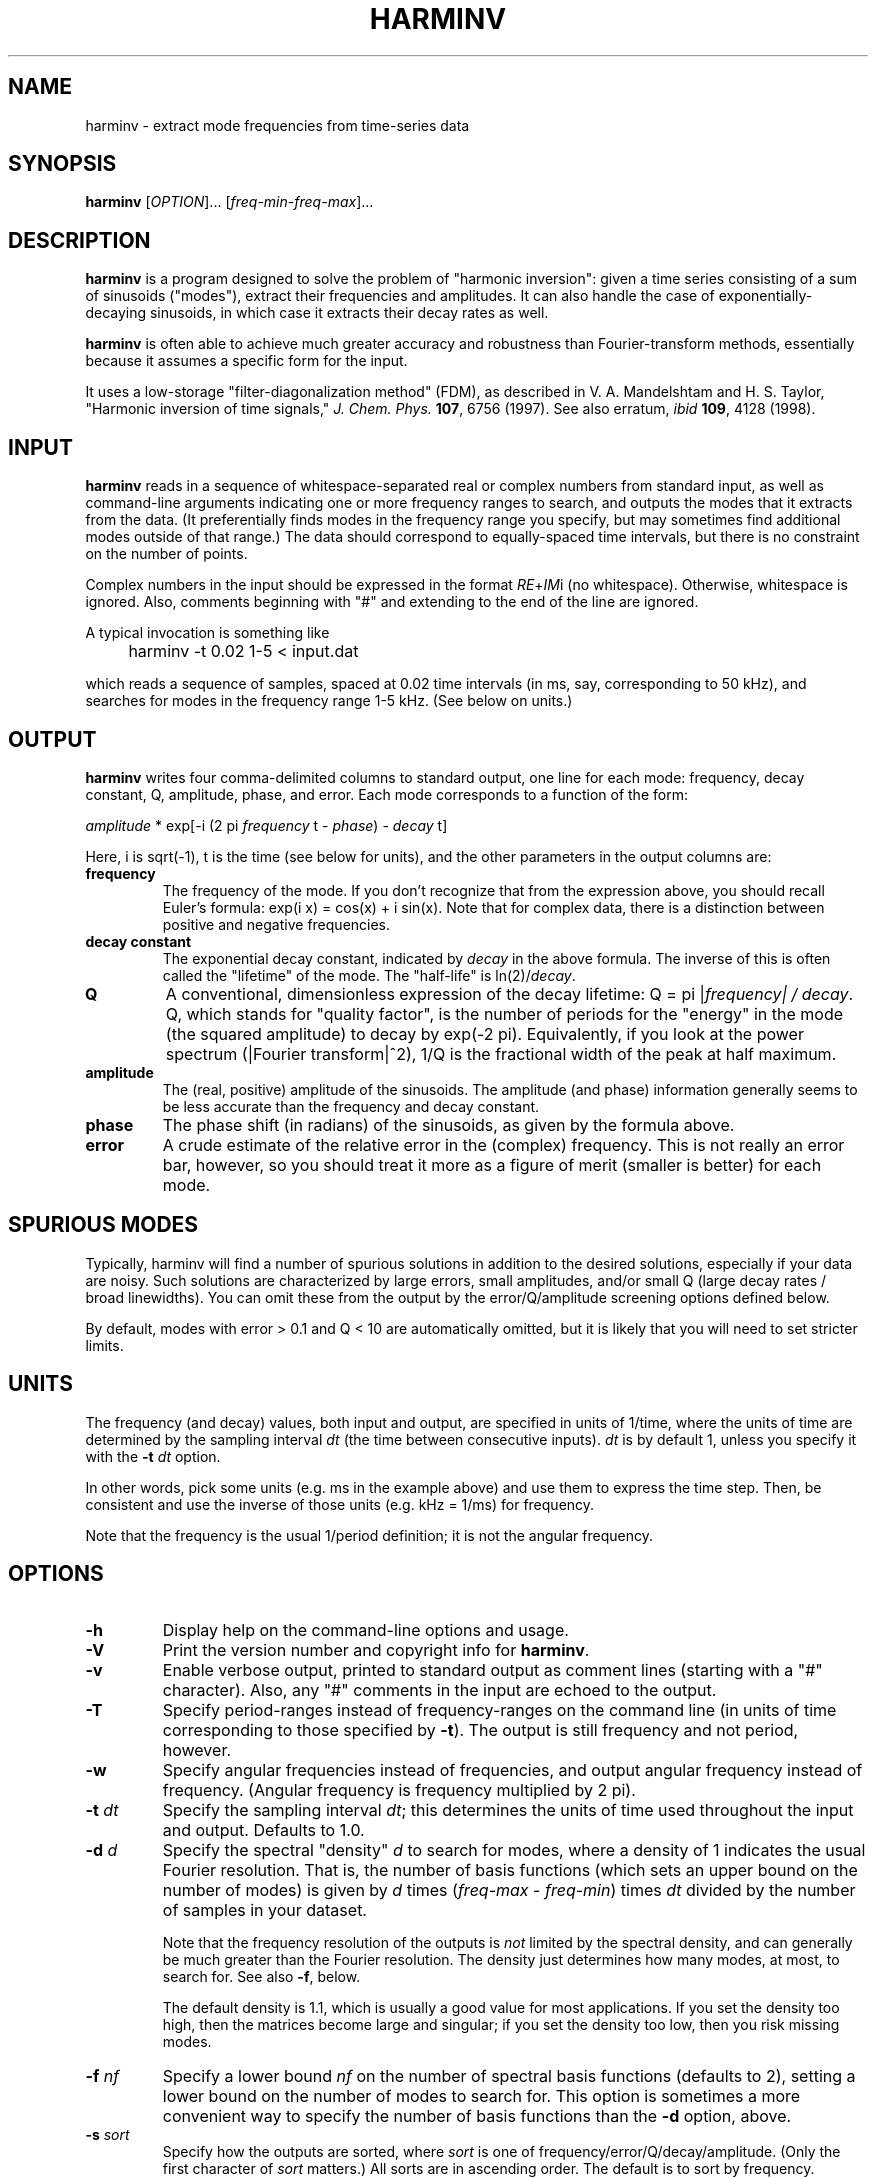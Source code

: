 .\" Copyright (c) 2000 Massachusetts Institute of Technology
.\" 
.\" This program is free software; you can redistribute it and/or modify
.\" it under the terms of the GNU General Public License as published by
.\" the Free Software Foundation; either version 2 of the License, or
.\" (at your option) any later version.
.\"
.\" This program is distributed in the hope that it will be useful,
.\" but WITHOUT ANY WARRANTY; without even the implied warranty of
.\" MERCHANTABILITY or FITNESS FOR A PARTICULAR PURPOSE.  See the
.\" GNU General Public License for more details.
.\"
.\" You should have received a copy of the GNU General Public License
.\" along with this program; if not, write to the Free Software
.\" Foundation, Inc., 59 Temple Place, Suite 330, Boston, MA  02111-1307  USA
.\"
.TH HARMINV 1 "June 4, 2004" "harminv" "harminv"
.SH NAME
harminv \- extract mode frequencies from time-series data
.SH SYNOPSIS
.B harminv
[\fIOPTION\fR]... [\fIfreq-min\fR-\fIfreq-max\fR]...
.SH DESCRIPTION
.PP
." Add any additional description here
\fBharminv\fR is a program designed to solve the problem of "harmonic
inversion": given a time series consisting of a sum of sinusoids
("modes"), extract their frequencies and amplitudes.  It can also
handle the case of exponentially-decaying sinusoids, in which case it
extracts their decay rates as well.

\fBharminv\fR is often able to achieve much greater accuracy and
robustness than Fourier-transform methods, essentially because it
assumes a specific form for the input.

It uses a low-storage "filter-diagonalization method" (FDM), as
described in V. A. Mandelshtam and H. S. Taylor, "Harmonic inversion
of time signals," \fIJ. Chem. Phys.\fR \fB107\fR, 6756 (1997).  See
also erratum, \fIibid\fR \fB109\fR, 4128 (1998).
.SH INPUT
\fBharminv\fR reads in a sequence of whitespace-separated real or
complex numbers from standard input, as well as command-line arguments
indicating one or more frequency ranges to search, and outputs the
modes that it extracts from the data.  (It preferentially finds modes
in the frequency range you specify, but may sometimes find additional
modes outside of that range.)  The data should correspond to
equally-spaced time intervals, but there is no constraint on the
number of points.

Complex numbers in the input should be expressed in the format
\fIRE\fR+\fIIM\fRi (no whitespace).  Otherwise, whitespace is ignored.
Also, comments beginning with "#" and extending to the end of the line
are ignored.

A typical invocation is something like
.IP "" 4
harminv -t 0.02 1-5 < input.dat
.PP
which reads a sequence of samples, spaced at 0.02 time intervals (in
ms, say, corresponding to 50 kHz), and searches for modes in the
frequency range 1-5 kHz.  (See below on units.)
.SH OUTPUT
\fBharminv\fR writes four comma-delimited columns to standard output, one
line for each mode: frequency, decay constant, Q, amplitude, phase,
and error.  Each mode corresponds to a function of the form:

\fIamplitude\fR * exp[-i (2 pi \fIfrequency\fR t - \fIphase\fR) - \fIdecay\fR t]

Here, i is sqrt(-1), t is the time (see below for units), and the
other parameters in the output columns are:

.TP
.B frequency
The frequency of the mode.  If you don't recognize that from the
expression above, you should recall Euler's formula: exp(i x) = cos(x)
+ i sin(x).  Note that for complex data, there is a distinction between
positive and negative frequencies.
.TP
.B decay constant
The exponential decay constant, indicated by
.I decay
in the above formula.  The inverse of this is often called the
"lifetime" of the mode. The "half-life" is ln(2)/\fIdecay\fR.
.TP
.B Q
A conventional, dimensionless expression of the decay lifetime: Q = pi
|\fIfrequency\fI| / \fIdecay\fR.  Q, which stands for "quality
factor", is the number of periods for the "energy" in the mode (the
squared amplitude) to decay by exp(-2 pi).  Equivalently, if you look
at the power spectrum (|Fourier transform|^2), 1/Q is the fractional
width of the peak at half maximum.
.TP
.B amplitude
The (real, positive) amplitude of the sinusoids.  The amplitude (and
phase) information generally seems to be less accurate than the
frequency and decay constant.
.TP
.B phase
The phase shift (in radians) of the sinusoids, as given by the formula
above.
.TP
.B error
A crude estimate of the relative error in the (complex) frequency.
This is not really an error bar, however, so you should treat it more
as a figure of merit (smaller is better) for each mode.
.SH SPURIOUS MODES
Typically, harminv will find a number of spurious solutions in
addition to the desired solutions, especially if your data are noisy.
Such solutions are characterized by large errors, small amplitudes,
and/or small Q (large decay rates / broad linewidths).  You can omit
these from the output by the error/Q/amplitude screening options
defined below.

By default, modes with error > 0.1 and Q < 10 are automatically
omitted, but it is likely that you will need to set stricter limits.
.SH UNITS
The frequency (and decay) values, both input and output, are specified
in units of 1/time, where the units of time are determined by the
sampling interval \fIdt\fR (the time between consecutive inputs).
\fIdt\fR is by default 1, unless you specify it with the
.B -t
.I dt
option.

In other words, pick some units (e.g. ms in the example above) and use
them to express the time step.  Then, be consistent and use the
inverse of those units (e.g. kHz = 1/ms) for frequency.

Note that the frequency is the usual 1/period definition; it is not
the angular frequency.
.SH OPTIONS
.TP
.B -h
Display help on the command-line options and usage.
.TP
.B -V
Print the version number and copyright info for \fBharminv\fR.
.TP
.B -v
Enable verbose output, printed to standard output as comment lines
(starting with a "#" character).  Also, any "#" comments in the input
are echoed to the output.
.TP
.B -T
Specify period-ranges instead of frequency-ranges on the command line
(in units of time corresponding to those specified by \fB-t\fR).  The
output is still frequency and not period, however.
.TP
.B -w
Specify angular frequencies instead of frequencies, and output angular
frequency instead of frequency.  (Angular frequency is frequency
multiplied by 2 pi).
.TP
\fB\-t\fR \fIdt\fR
Specify the sampling interval \fIdt\fR; this determines the units of
time used throughout the input and output.  Defaults to 1.0.
.TP
\fB\-d\fR \fId\fR
Specify the spectral "density" \fId\fR to search for modes, where a
density of 1 indicates the usual Fourier resolution.  That is, the
number of basis functions (which sets an upper bound on the number of
modes) is given by \fId\fR times (\fIfreq-max\fR - \fIfreq-min\fR)
times \fIdt\fR divided by the number of samples in your dataset.

Note that the frequency resolution of the outputs is \fInot\fR limited
by the spectral density, and can generally be much greater than the
Fourier resolution.  The density just determines how many modes, at
most, to search for.  See also \fB\-f\fR, below.

The default density is 1.1, which is usually a good value for most
applications.  If you set the density too high, then the matrices
become large and singular; if you set the density too low, then you
risk missing modes.
.TP
\fB\-f\fR \fInf\fR
Specify a lower bound \fInf\fR on the number of spectral basis functions
(defaults to 2), setting a lower bound on the number of modes to search
for.  This option is sometimes a more convenient way to specify the number
of basis functions than the \fB\-d\fR option, above.
.TP
\fB\-s\fR \fIsort\fR
Specify how the outputs are sorted, where \fIsort\fR is one of
frequency/error/Q/decay/amplitude.  (Only the first character of
\fIsort\fR matters.)  All sorts are in ascending order.  The default
is to sort by frequency.
.TP
\fB\-e\fR \fIerr\fR
Omit any modes with error (see above) greater than \fIerr\fR times
the largest error among the computed modes.  Defaults to no limit.
.TP
\fB\-E\fR \fIerr\fR
Omit any modes with error (see above) greater than \fIerr\fR.  Defaults
to 0.1.
.TP
.B -F
Omit any modes with frequencies outside the specified range.  (Such
modes are not necessarily spurious, however.)
.TP
\fB\-a\fR \fIamp\fR
Omit any modes with amplitude (see above) less than \fIamp\fR times
the largest amplitude among the computed modes.  Defaults to no limit.
\fB\-a\fR 1e-4 often works well.
.TP
\fB\-A\fR \fIamp\fR
Omit any modes with amplitude (see above) less than \fIamp\fR.
Defaults to no limit.
.TP
\fB\-Q\fR \fIq\fR
Omit any modes with |Q| (see above) less than \fIq\fR.  Defaults
to 10.
.SH BUGS
Send bug reports to S. G. Johnson, stevenj@alum.mit.edu.
.SH AUTHORS
Written by Steven G. Johnson.  Copyright (c) 2004 by the Massachusetts
Institute of Technology.
